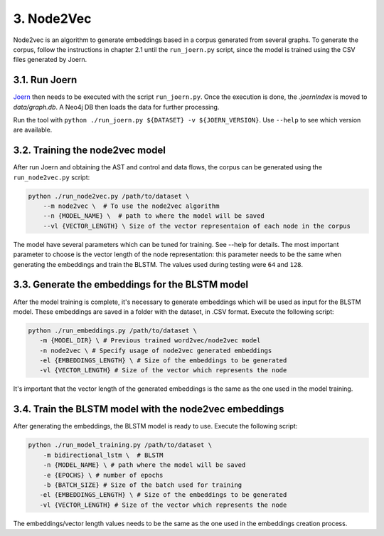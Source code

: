 3. Node2Vec
-----------

Node2vec is an algorithm to generate embeddings based in a corpus generated
from several graphs. To generate the corpus, follow the instructions in chapter
2.1 until the ``run_joern.py`` script, since the model is trained using the CSV files
generated by Joern.


3.1. Run Joern
~~~~~~~~~~~~~~

`Joern <https://joern.io/>`__ then needs to be executed with the script
``run_joern.py``. Once the execution is done, the *.joernIndex* is moved to
*data/graph.db*. A Neo4j DB then loads the data for further processing.

Run the tool with
``python ./run_joern.py ${DATASET} -v ${JOERN_VERSION}``. Use
``--help`` to see which version are available.

3.2. Training the node2vec model
~~~~~~~~~~~~~~~~~~~~~~~~~~~~~~~~

After run Joern and obtaining the AST and control and data flows, the corpus can be
generated using the ``run_node2vec.py`` script:

.. code:: bash

   python ./run_node2vec.py /path/to/dataset \
       --m node2vec \  # To use the node2vec algorithm
       --n {MODEL_NAME} \  # path to where the model will be saved
       --vl {VECTOR_LENGTH} \ Size of the vector representaion of each node in the corpus

The model have several parameters which can be tuned for training. See --help for
details. The most important parameter to choose is the vector length of the node
representation: this parameter needs to be the same when generating the embeddings and
train the BLSTM. The values used during testing were ``64`` and ``128``.

3.3. Generate the embeddings for the BLSTM model
~~~~~~~~~~~~~~~~~~~~~~~~~~~~~~~~~~~~~~~~~~~~~~~~

After the model training is complete, it's necessary to generate
embeddings which will be used as input for the BLSTM model. These
embeddings are saved in a folder with the dataset, in .CSV format.
Execute the following script:

.. code:: bash

   python ./run_embeddings.py /path/to/dataset \
      -m {MODEL_DIR} \ # Previous trained word2vec/node2vec model
      -n node2vec \ # Specify usage of node2vec generated embeddings
      -el {EMBEDDINGS_LENGTH} \ # Size of the embeddings to be generated
      -vl {VECTOR_LENGTH} # Size of the vector which represents the node

It's important that the vector length of the generated embeddings is the same as the one
used in the model training.

3.4. Train the BLSTM model with the node2vec embeddings
~~~~~~~~~~~~~~~~~~~~~~~~~~~~~~~~~~~~~~~~~~~~~~~~~~~~~~~

After generating the embeddings, the BLSTM model is ready to use.
Execute the following script:

.. code:: bash

   python ./run_model_training.py /path/to/dataset \
       -m bidirectional_lstm \  # BLSTM
       -n {MODEL_NAME} \ # path where the model will be saved
       -e {EPOCHS} \ # number of epochs
       -b {BATCH_SIZE} # Size of the batch used for training
      -el {EMBEDDINGS_LENGTH} \ # Size of the embeddings to be generated
      -vl {VECTOR_LENGTH} # Size of the vector which represents the node

The embeddings/vector length values needs to be the same as the one used
in the embeddings creation process.
